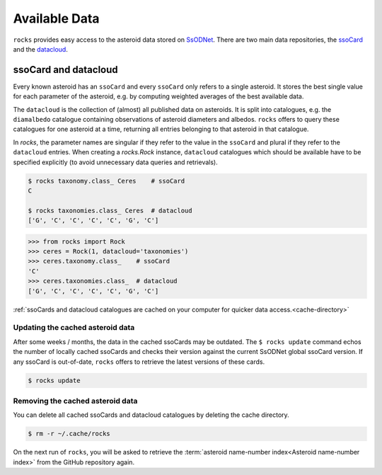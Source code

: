 ##############
Available Data
##############

``rocks`` provides easy access to the asteroid data stored on `SsODNet <https://ssp.imcce.fr/webservices/ssodnet/>`_.
There are two main data repositories, the `ssoCard <https://ssp.imcce.fr/webservices/ssodnet/api/ssocard/>`_
and the `datacloud <https://ssp.imcce.fr/webservices/ssodnet/api/datacloud/>`_.

.. _ssocard-datacloud:

ssoCard and datacloud
=====================

Every known asteroid has an ``ssoCard`` and every ``ssoCard`` only refers to a
single asteroid. It stores the best single value for each parameter
of the asteroid, e.g. by computing weighted averages of the best available data.

The ``datacloud`` is the collection of (almost) all published data on asteroids.
It is split into catalogues, e.g. the ``diamalbedo`` catalogue containing
observations of asteroid diameters and albedos. ``rocks`` offers to query these
catalogues for one asteroid at a time, returning all entries belonging to that
asteroid in that catalogue.

In `rocks`, the parameter names are singular if they refer to the value in the
``ssoCard`` and plural if they refer to the ``datacloud`` entries. When creating
a `rocks.Rock` instance, ``datacloud`` catalogues which should be available have
to be specified explicitly (to avoid unnecessary data queries and retrievals).

.. code-block:: bash

   $ rocks taxonomy.class_ Ceres    # ssoCard
   C

   $ rocks taxonomies.class_ Ceres  # datacloud
   ['G', 'C', 'C', 'C', 'C', 'G', 'C']

.. code-block:: python

   >>> from rocks import Rock
   >>> ceres = Rock(1, datacloud='taxonomies')
   >>> ceres.taxonomy.class_    # ssoCard
   'C'
   >>> ceres.taxonomies.class_  # datacloud
   ['G', 'C', 'C', 'C', 'C', 'G', 'C']


:ref:`ssoCards and datacloud catalogues are cached on your computer for quicker data access.<cache-directory>`

.. _out-of-date:

Updating the cached asteroid data
---------------------------------

After some weeks / months, the data in the cached ssoCards may be outdated. The
``$ rocks update`` command echos the number of locally cached ssoCards  and
checks their version against the current SsODNet global ssoCard version. If any
ssoCard is out-of-date, ``rocks`` offers to retrieve the latest versions of
these cards.

.. code-block:: bash

   $ rocks update

.. _clear_cache:

Removing the cached asteroid data
---------------------------------

You can delete all cached ssoCards and datacloud catalogues by deleting the cache directory.

.. code-block:: bash

   $ rm -r ~/.cache/rocks

On the next run of ``rocks``, you will be asked to retrieve the :term:`asteroid
name-number index<Asteroid name-number index>` from the GitHub repository again.
